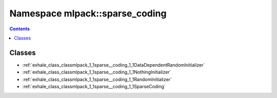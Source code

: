 
.. _namespace_mlpack__sparse_coding:

Namespace mlpack::sparse_coding
===============================


.. contents:: Contents
   :local:
   :backlinks: none





Classes
-------


- :ref:`exhale_class_classmlpack_1_1sparse__coding_1_1DataDependentRandomInitializer`

- :ref:`exhale_class_classmlpack_1_1sparse__coding_1_1NothingInitializer`

- :ref:`exhale_class_classmlpack_1_1sparse__coding_1_1RandomInitializer`

- :ref:`exhale_class_classmlpack_1_1sparse__coding_1_1SparseCoding`
